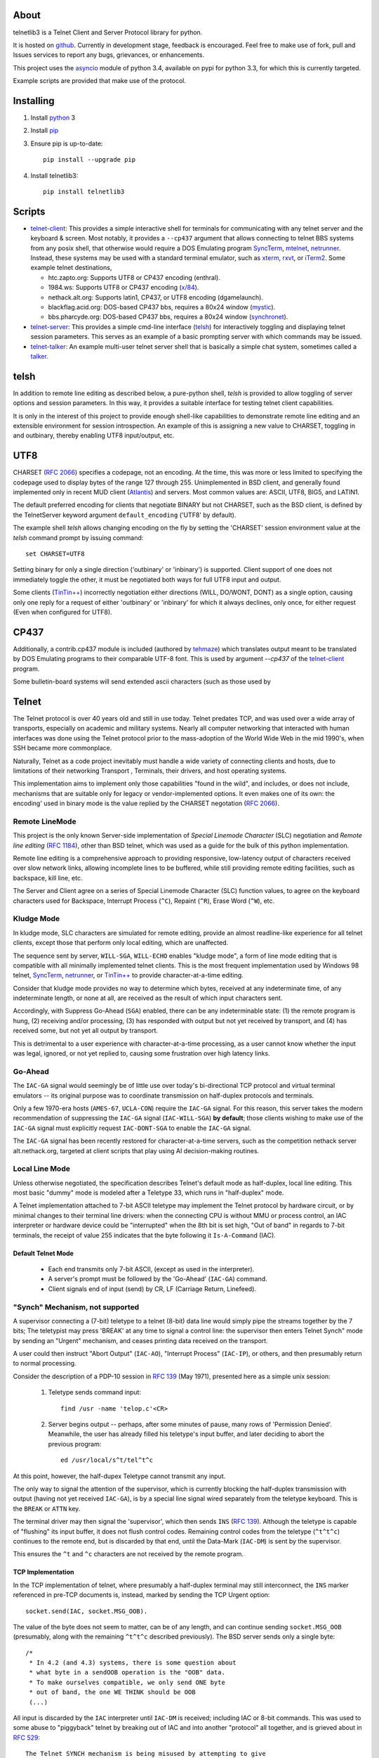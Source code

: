About
=====

telnetlib3 is a Telnet Client and Server Protocol library for python.

It is hosted on github_.  Currently in development stage, feedback is
encouraged. Feel free to make use of fork, pull and Issues services to
report any bugs, grievances, or enhancements.

This project uses the asyncio_ module of python 3.4, available
on pypi for python 3.3, for which this is currently targeted.

Example scripts are provided that make use of the protocol.

Installing
==========

1. Install python_ 3

2. Install pip_

3. Ensure pip is up-to-date::

    pip install --upgrade pip

4. Install telnetlib3::

    pip install telnetlib3

Scripts
=======

* telnet-client_: This provides a simple interactive shell for terminals
  for communicating with any telnet server and the keyboard & screen. Most
  notably, it provides a ``--cp437`` argument that allows connecting to
  telnet BBS systems from any posix shell, that otherwise would require
  a DOS Emulating program SyncTerm_, mtelnet_, netrunner_. Instead, these
  systems may be used with a standard terminal emulator, such as xterm_,
  rxvt_, or iTerm2_. Some example telnet destinations,

  * htc.zapto.org: Supports UTF8 or CP437 encoding (enthral).
  * 1984.ws: Supports UTF8 or CP437 encoding (`x/84`_).
  * nethack.alt.org: Supports latin1, CP437, or UTF8 encoding (dgamelaunch).
  * blackflag.acid.org: DOS-based CP437 bbs, requires a 80x24 window (mystic_).
  * bbs.pharcyde.org: DOS-based CP437 bbs, requires a 80x24 window (synchronet_).

* telnet-server_: This provides a simple cmd-line interface (telsh_) for
  interactively toggling and displaying telnet session parameters. This serves
  as an example of a basic prompting server with which commands may be issued.
* telnet-talker_: An example multi-user telnet server shell that is basically
  a simple chat system, sometimes called a talker_.

telsh
=====

In addition to remote line editing as described below, a pure-python shell,
*telsh* is provided to allow toggling of server options and session parameters.
In this way, it provides a suitable interface for testing telnet client
capabilities.

It is only in the interest of this project to provide enough shell-like
capabilities to demonstrate remote line editing and an extensible environment
for session introspection. An example of this is assigning a new value to
CHARSET, toggling in and outbinary, thereby enabling UTF8 input/output, etc.

UTF8
====

CHARSET (`RFC 2066`_) specifies a codepage, not an encoding. At the time, this
was more or less limited to specifying the codepage used to display bytes of the
range 127 through 255.  Unimplemented in BSD client, and generally found
implemented only in recent MUD client (Atlantis_) and servers. Most common
values are: ASCII, UTF8, BIG5, and LATIN1.

The default preferred encoding for clients that negotiate BINARY but not
CHARSET, such as the BSD client, is defined by the TelnetServer keyword
argument ``default_encoding`` ('UTF8' by default).

The example shell *telsh* allows changing encoding on the fly by setting the
'CHARSET' session environment value at the *telsh* command prompt by issuing
command::

    set CHARSET=UTF8

Setting binary for only a single direction ('outbinary' or 'inbinary') is
supported. Client support of one does not immediately toggle the other, it
must be negotiated both ways for full UTF8 input and output.

Some clients (`TinTin++`_) incorrectly negotiation either directions (WILL,
DO/WONT, DONT) as a single option, causing only one reply for a request of
either 'outbinary' or 'inbinary' for which it always declines, only once, for
either request (Even when configured for UTF8).

CP437
=====

Additionally, a contrib.cp437 module is included (authored by tehmaze_) which
translates output meant to be translated by DOS Emulating programs to their
comparable UTF-8 font. This is used by argument *--cp437* of the telnet-client_
program.

Some bulletin-board systems will send extended ascii characters (such as those
used by 

Telnet
======

The Telnet protocol is over 40 years old and still in use today. Telnet predates
TCP, and was used over a wide array of transports, especially on academic and
military systems. Nearly all computer networking that interacted with human
interfaces was done using the Telnet protocol prior to the mass-adoption of
the World Wide Web in the mid 1990's, when SSH became more commonplace.

Naturally, Telnet as a code project inevitably must handle a wide variety of
connecting clients and hosts, due to limitations of their networking Transport
, Terminals, their drivers, and host operating systems.

This implementation aims to implement only those capabilities "found in the
wild", and includes, or does not include, mechanisms that are suitable only
for legacy or vendor-implemented options. It even makes one of its own: the
encoding' used in binary mode is the value replied by the CHARSET negotation
(`RFC 2066`_).



Remote LineMode
---------------

This project is the only known Server-side implementation of *Special Linemode
Character* (SLC) negotiation and *Remote line editing* (`RFC 1184`_), other than
BSD telnet, which was used as a guide for the bulk of this python implementation.

Remote line editing is a comprehensive approach to providing responsive,
low-latency output of characters received over slow network links, allowing
incomplete lines to be buffered, while still providing remote editing
facilities, such as backspace, kill line, etc.

The Server and Client agree on a series of Special Linemode Character (SLC)
function values, to agree on the keyboard characters used for Backspace,
Interrupt Process (``^C``), Repaint (``^R``), Erase Word (``^W``), etc.

Kludge Mode
-----------

In kludge mode, SLC characters are simulated for remote editing, provide an
almost readline-like experience for all telnet clients, except those that
perform only local editing, which are unaffected.

The sequence sent by server, ``WILL-SGA``, ``WILL-ECHO`` enables "kludge
mode", a form of line mode editing that is compatible with all minimally
implemented telnet clients. This is the most frequent implementation used by
Windows 98 telnet, SyncTerm_, netrunner_, or `TinTin++`_ to provide
character-at-a-time editing.

Consider that kludge mode provides no way to determine which bytes, received at
any indeterminate time, of any indeterminate length, or none at all, are
received as the result of which input characters sent.

Accordingly, with Suppress Go-Ahead (``SGA``) enabled, there can be any
indeterminable state: (1) the remote program is hung, (2) receiving and/or
processing, (3) has responded with output but not yet received by transport,
and (4) has received some, but not yet all output by transport.

This is detrimental to a user experience with character-at-a-time processing,
as a user cannot know whether the input was legal, ignored, or not yet replied
to, causing some frustration over high latency links.

Go-Ahead
--------

The ``IAC-GA`` signal would seemingly be of little use over today's
bi-directional TCP protocol and virtual terminal emulators -- its original
purpose was to coordinate transmission on half-duplex protocols and terminals.

Only a few 1970-era hosts (``AMES-67``, ``UCLA-CON``) require the ``IAC-GA``
signal.  For this reason, this server takes the modern recommendation of
suppressing the ``IAC-GA`` signal (``IAC-WILL-SGA``) **by default**; those
clients wishing to make use of the ``IAC-GA`` signal must explicitly request
``IAC-DONT-SGA`` to enable the ``IAC-GA`` signal.

The ``IAC-GA`` signal has been recently restored for character-at-a-time servers,
such as the competition nethack server alt.nethack.org, targeted at client
scripts that play using AI decision-making routines.

Local Line Mode
---------------

Unless otherwise negotiated, the specification describes Telnet's default mode
as half-duplex, local line editing. This most basic "dummy" mode is modeled
after a Teletype 33, which runs in "half-duplex" mode.

A Telnet implementation attached to 7-bit ASCII teletype may implement the
Telnet protocol by hardware circuit, or by minimal changes to their terminal
line drivers: when the connecting CPU is without MMU or process control, an
IAC interpreter or hardware device could be "interrupted" when the 8th bit is
set high, "Out of band" in regards to 7-bit terminals, the receipt of value
255 indicates that the byte following it ``Is-A-Command`` (IAC).

Default Telnet Mode
^^^^^^^^^^^^^^^^^^^

  * Each end transmits only 7-bit ASCII, (except as used in the interpreter).
  * A server's prompt must be followed by the 'Go-Ahead' (``IAC-GA``) command.
  * Client signals end of input (send) by CR, LF (Carriage Return, Linefeed).

"Synch" Mechanism, not supported
--------------------------------

A supervisor connecting a (7-bit) teletype to a telnet (8-bit) data line would
simply pipe the streams together by the 7 bits; The teletypist may press
'BREAK' at any time to signal a control line: the supervisor then enters
Telnet Synch" mode by sending an "Urgent" mechanism, and ceases printing data
received on the transport.

A user could then instruct "Abort Output" (``IAC-AO``), "Interrupt Process"
(``IAC-IP``), or others, and then presumably return to normal processing.

Consider the description of a PDP-10 session in `RFC 139`_ (May 1971), presented
here as a simple unix session:

    1. Teletype sends command input::

          find /usr -name 'telop.c'<CR>

    2. Server begins output -- perhaps, after some minutes of pause,
       many rows of 'Permission Denied'. Meanwhile, the user has already
       filled his teletype's input buffer, and later deciding to abort the
       previous program::

          ed /usr/local/s^t/tel^t^c

At this point, however, the half-dupex Teletype cannot transmit any input.

The only way to signal the attention of the supervisor, which is currently
blocking the half-duplex transmission with output (having not yet received
``IAC-GA``), is by a special line signal wired separately from the teletype
keyboard.  This is the ``BREAK`` or ``ATTN`` key.

The terminal driver may then signal the 'supervisor', which then sends ``INS``
(`RFC 139`_). Although the teletype is capable of "flushing" its input buffer,
it does not flush control codes. Remaining control codes from the teletype
(``^t^t^c``) continues to the remote end, but is discarded by that end, until
the Data-Mark (``IAC-DM``) is sent by the supervisor.

This ensures the ``^t`` and ``^c`` characters are not received by the remote
program.

TCP Implementation
^^^^^^^^^^^^^^^^^^

In the TCP implementation of telnet, where presumably a half-duplex terminal
may still interconnect, the ``INS`` marker referenced in pre-TCP documents is,
instead, marked by sending the TCP Urgent option::

    socket.send(IAC, socket.MSG_OOB).

The value of the byte does not seem to matter, can be of any length, and can
continue sending ``socket.MSG_OOB`` (presumably, along with the remaining
``^t^t^c`` described previously). The BSD server sends only a single byte::

    /*
     * In 4.2 (and 4.3) systems, there is some question about
     * what byte in a sendOOB operation is the "OOB" data.
     * To make ourselves compatible, we only send ONE byte
     * out of band, the one WE THINK should be OOB
     (...)

All input is discarded by the ``IAC`` interpreter until ``IAC-DM`` is received;
including IAC or 8-bit commands. This was used to some abuse to "piggyback"
telnet by breaking out of IAC and into another "protocol" all together, and is
grieved about in `RFC 529`_::

      The Telnet SYNCH mechanism is being misused by attempting to give
      it meaning at two different levels of protocol.

The BSD client may be instructed to send this legacy mechanism by escaping and
using the command ``send synch``::

    telnet> send synch

This sends ``IAC`` marked ``MSG_OOB``, followed by ``DM``, not marked
``MSG_OOB``. The BSD server at this point would continue testing whether the
last received byte is still marked urgent, by continuing to test ``errorfds``
(third argument to select select, a modern implementation might rather use
`sockatmark(3)`_).

Abort Output
------------

BSD Telnet Server sets "Packet mode" with the pty driver::

        (void) ioctl(p, TIOCPKT, (char *)&on);

And when *TIOCPKT_FLUSHWRITE* is signaled by the pty driver::

        #define         TIOCPKT_FLUSHWRITE      0x02    /* flush packet */

Awaiting data buffered on the write transport is cleared; taking care to
ensure all IAC commands were sent in the *netclear()* algorithm, which also
sets the *neturgent* pointer.

Carriage Return
---------------

There are five supported signaling mechanisms for "send" or "end of line"
received by clients.  The default implementation supplies remote line editing
and callback of ``line_received`` with all client-supported carriage returns,
but may cause loss of data for implementors wishing to distinguish among them.

Namely, the difference between 'return' and 'enter' or raw file transfers.
Those implementors should directly override ``data_received``, or carefully
deriving their own implementations of ``editing_received`` and ``character_received``.

An overview of the primary callbacks and their interaction with carriage
returns are described below for those wishing to extend the basic remote line
editing or 'character-at-a-time' capabilities.

* ``CR LF`` (Carriage Return, Linefeed): The Telnet protocol defines the sequence
  ``CR LF`` to mean "end-of-line".  The default implementation strips *CL LF*,
  and fires ``line_received`` on receipt of ``CR`` byte.

* ``CR NUL`` (Carriage Return, Null): An interpretation of `RFC 854`_ may be that
  ``CR NUL`` should be sent when only a single ``CR`` is intended on a client and
  server host capable of distinguishing between ``CR`` and ``CR LF`` (return key
  vs enter key).  The default implementation strips ``CL NUL``, and fires
  ``line_received`` on receipt of ``CR`` byte.

* ``CR`` (Carriage Return): ``CR`` alone may be received, though a client is not
  RFC-complaint to do so.  The default implementation strips ``CR``, and fires
  ``line_received``.

* ``LF`` (Linefeed): ``LF`` alone may be received, though a client is not
  RFC-complaint to do so.  The default implementation strips ``LF``, and
  fires ``line_received``.

* ``IAC EOR`` (``Is-A-Command``, ``End-Of-Record``): In addition to
  line-oriented or character-oriented terminals, ``IAC EOR`` is used to delimit
  logical records (e.g., "screens") on Data Entry Terminals (DETs), or end of
  multi-line input on vendor-implemented and some MUD clients, or, together with
  BINARY, a mechanism to signal vendor-implemented newline outside of ``CR LF``
  during file transfers. MUD clients may read ``IAC EOR`` as meaning 'Go Ahead',
  marking the current line to be displayed as a "prompt", optionally not
  included in the client "history buffer". To register receipt of ``IAC EOR``,
  a client must call ``set_iac_callback(telopt.EOR, func)``.

RFCs Implemented
================

* `RFC 727`_ "Telnet Logout Option," Apr 1977. **(1)**
* `RFC 779`_ "Telnet Send-Location Option", Apr 1981. **(1)**
* `RFC 854`_ "Telnet Protocol Specification", May 1983. **(2)**
* `RFC 855`_ "Telnet Option Specifications", May 1983. **(2)**
* `RFC 856`_ "Telnet Binary Transmission", May 1983.
* `RFC 857`_ "Telnet Echo Option", May 1983. **(2)**
* `RFC 858`_ "Telnet Suppress Go Ahead Option", May 1983. **(2)**
* `RFC 859`_ "Telnet Status Option", May 1983.
* `RFC 860`_ "Telnet Timing mark Option", May 1983. **(2)**
* `RFC 885`_ "Telnet End of Record Option", Dec 1983. **(1)**
* `RFC 1073`_, "Telnet Window Size Option", Oct 1988.
* `RFC 1079`_, "Telnet Terminal Speed Option", Dec 1988.
* `RFC 1091`_, "Telnet Terminal-Type Option", Feb 1989. **(2)**
* `RFC 1123`_, "Requirements for Internet Hosts", Oct 1989. **(2)**
* `RFC 1184`_, "Telnet Linemode Option (extended options)", Oct 1990.
* `RFC 1096`_, "Telnet X Display Location Option", Mar 1989.
* `RFC 1372`_, "Telnet Remote Flow Control Option", Oct 1992.
* `RFC 1408`_, "Telnet Environment Option", Jan 1993.
* `RFC 1571`_, "Telnet Environment Option Interoperability Issues", Jan 1994.
* `RFC 1572`_, "Telnet Environment Option", Jan 1994.
* `RFC 2066`_, "Telnet Charset Option", Jan 1997. **(1)**

**(1)**: Not implemented in BSD telnet (rare!)

**(2)**: Required by specification (complies!)

RFCs Not Implemented
====================

* `RFC 861`_, "Telnet Extended Options List", May 1983. describes a method of
  negotiating options after all possible 255 option bytes are exhausted by
  future implementations. This never happened (about 100 remain), it was
  perhaps, ambitious in thinking more protocols would incorporate Telnet (such
  as FTP did).
* `RFC 927`_, "TACACS_ User Identification Telnet Option", describes a method of
  identifying terminal clients by a 32-bit UUID, providing a form of 'rlogin'.
  This system, published in 1984, was designed for MILNET_ by BBN_, and the
  actual TACACS_ implementation is undocumented, though partially re-imagined
  by Cisco in `RFC 1492`_. Essentially, the user's credentials are forwarded to a
  TACACS_ daemon to verify that the client does in fact have access. The UUID is
  a form of an early Kerberos_ token.
* `RFC 933`_, "Output Marking Telnet Option", describes a method of sending
  banners", such as displayed on login, with an associated ID to be stored by
  the client. The server may then indicate at which time during the session
  the banner is relevant. This was implemented by Mitre_ for DOD installations
  that might, for example, display various levels of "TOP SECRET" messages
  each time a record is opened -- preferably on the top, bottom, left or right
  of the screen.
* `RFC 946`_, "Telnet Terminal Location Number Option", only known to be
  implemented at Carnegie Mellon University in the mid-1980's, this was a
  mechanism to identify a Terminal by ID, which would then be read and forwarded
  by gatewaying hosts. So that user traveling from host A -> B -> C appears as
  though his "from" address is host A in the system "who" and "finger" services.
  There exists more appropriate solutions, such as the "Report Terminal ID"
  sequences ``CSI + c`` and ``CSI + 0c`` for vt102, and ``ESC + z`` (vt52),
  which sends a terminal ID in-band as ASCII.
* `RFC 1041`_, "Telnet 3270 Regime Option", Jan 1988
* `RFC 1043`_, "Telnet Data Entry Terminal Option", Feb 1988
* `RFC 1097`_, "Telnet Subliminal-Message Option", Apr 1989
* `RFC 1143`_, "The Q Method of Implementing .. Option Negotiation", Feb 1990
* `RFC 1205`_, "5250 Telnet Interface", Feb 1991
* `RFC 1411`_, "Telnet Authentication: Kerberos_ Version 4", Jan 1993
* `RFC 1412`_, "Telnet Authentication: SPX"
* `RFC 1416`_, "Telnet Authentication Option"
* `RFC 2217`_, "Telnet Com Port Control Option", Oct 1997

Additional Resources
====================

These RFCs predate, or are superseded by, `RFC 854`_, but may be relevant.

* `RFC 97`_ A First Cut at a Proposed Telnet Protocol
* `RFC 137`_ Telnet Protocol.
* `RFC 139`_ Discussion of Telnet Protocol.
* `RFC 318`_ Telnet Protocol.
* `RFC 328`_ Suggested Telnet Protocol Changes.
* `RFC 340`_ Proposed Telnet Changes.
* `RFC 393`_ Comments on TELNET Protocol Changes.
* `RFC 435`_ Telnet Issues.
* `RFC 513`_ Comments on the new Telnet Specifications.
* `RFC 529`_ A Note on Protocol Synch Sequences.
* `RFC 559`_ Comments on the new Telnet Protocol and its Implementation.
* `RFC 563`_ Comments on the RCTE Telnet Option.
* `RFC 593`_ Telnet and FTP Implementation Schedule Change.
* `RFC 595`_ Some Thoughts in Defense of the Telnet Go-Ahead.
* `RFC 596`_ Second Thoughts on Telnet Go-Ahead.
* `RFC 652`_ Telnet Output Carriage-Return Disposition Option.
* `RFC 653`_ Telnet Output Horizontal Tabstops Option.
* `RFC 654`_ Telnet Output Horizontal Tab Disposition Option.
* `RFC 655`_ Telnet Output Formfeed Disposition Option.
* `RFC 656`_ Telnet Output Vertical Tabstops Option.
* `RFC 657`_ Telnet Output Vertical Tab Disposition Option.
* `RFC 658`_ Telnet Output Linefeed Disposition.
* `RFC 659`_ Announcing Additional Telnet Options.
* `RFC 698`_ Telnet Extended ASCII Option.
* `RFC 701`_ August, 1974, Survey of New-Protocol Telnet Servers.
* `RFC 702`_ September, 1974, Survey of New-Protocol Telnet Servers.
* `RFC 703`_ July, 1975, Survey of New-Protocol Telnet Servers.
* `RFC 718`_ Comments on RCTE from the TENEX Implementation Experience.
* `RFC 719`_ Discussion on RCTE.
* `RFC 726`_ Remote Controlled Transmission and Echoing Telnet Option.
* `RFC 728`_ A Minor Pitfall in the Telnet Protocol.
* `RFC 732`_ Telnet Data Entry Terminal Option (Obsoletes: `RFC 731`_)
* `RFC 734`_ SUPDUP Protocol.
* `RFC 735`_ Revised Telnet Byte Macro Option (Obsoletes: `RFC 729`_, `RFC 736`_)
* `RFC 749`_ Telnet SUPDUP-Output Option.
* `RFC 818`_ The Remote User Telnet Service.
* "Telnet Protocol," MIL-STD-1782_, U.S. Department of Defense, May 1984.
* "Mud Terminal Type Standard," http://tintin.sourceforge.net/mtts/
* "Mud Client Protocol, Version 2.1," http://www.moo.mud.org/mcp/mcp2.html
* "Telnet Protocol in C-Kermit 8.0 and Kermit 95 2.0," http://www.columbia.edu/kermit/telnet80.html
* "Telnet Negotiation Concepts," http://lpc.psyc.eu/doc/concepts/negotiation
* "Telnet RFCs," http://www.omnifarious.org/~hopper/telnet-rfc.html"
* "Telnet Options", http://www.iana.org/assignments/telnet-options/telnet-options.xml


Others
------

It should be said as historical source code, BSD 2.11's telnet source of UCLA
and `NCSA Telnet`_ client of Univ. of IL for MacOS is most notable. There are also
a few modern Telnet servers. Some modern Telnet clients support only kludge mode,
with the exception of MUD clients, which are often Linemode only. `TinTin++`_ is the
only known client to support both modes.

Finding RFC 495
---------------

`RFC 495`_, NIC #15371 "TELNET Protocol Specification." 1 May 1973,
A. McKenzie, lists the following attached documents, which are not available::

    [...] specifications for TELNET options which allow negotiation of:

            o binary transmission
            o echoing
            o reconnection
            o suppression of "Go Ahead"
            o approximate message size
            o use of a "timing mark"
            o discussion of status
            o extension of option code set

    These specifications have been prepared by Dave Walden (BBN-NET) with
    the help of Bernie Cosell, Ray Tomlinson (BBN-TENEX) and Bob Thomas;
    by Jerry Burchfiel (BBN-TENEX); and by David Crocker (ULCA-NMC).

If anybody can locate these documents, please forward them along.

.. _python: https://www.python.org
.. _pip: http://www.pip-installer.org/en/latest/installing.html
.. _github: https://github.com/jquast/telnetlib3
.. _asyncio: http://docs.python.org/3.4/library/asyncio.html
.. _examples: https://github.com/jquast/telnetlib3/tree/master/examples
.. _telnet-client: https://github.com/jquast/telnetlib3/tree/master/bin/telnet-client
.. _telnet-server: https://github.com/jquast/telnetlib3/tree/master/bin/telnet-server
.. _telnet-talker: https://github.com/jquast/telnetlib3/tree/master/bin/telnet-talker
.. _talker: https://en.wikipedia.org/wiki/Talker
.. _xterm: http://invisible-island.net/xterm/
.. _rxvt: http://rxvt.sourceforge.net/
.. _iTerm2: http://www.iterm2.com/
.. _SyncTerm: http://syncterm.bbsdev.net/
.. _mtelnet: http://mt32.bbses.info/
.. _`TinTin++`: http://tintin.sourceforge.net/
.. _Atlantis: http://www.riverdark.net/atlantis/
.. _netrunner: http://www.mysticbbs.com/downloads.html
.. _sixteencolors.net: http://www.sixteencolors.net
.. _tehmaze: https://github.com/tehmaze
.. _NCSA Telnet: https://en.wikipedia.org/wiki/NCSA_Telnet
.. _MIL-STD-1782: http://www.everyspec.com/MIL-STD/MIL-STD-1700-1799/MIL-STD-1782_6678/
.. _RFC 97: https://www.rfc-editor.org/rfc/rfc97.txt
.. _RFC 137: https://www.rfc-editor.org/rfc/rfc137.txt
.. _RFC 139: https://www.rfc-editor.org/rfc/rfc139.txt
.. _RFC 318: https://www.rfc-editor.org/rfc/rfc318.txt
.. _RFC 328: https://www.rfc-editor.org/rfc/rfc328.txt
.. _RFC 340: https://www.rfc-editor.org/rfc/rfc340.txt
.. _RFC 393: https://www.rfc-editor.org/rfc/rfc393.txt
.. _RFC 435: https://www.rfc-editor.org/rfc/rfc435.txt
.. _RFC 495: https://www.rfc-editor.org/rfc/rfc495.txt
.. _RFC 513: https://www.rfc-editor.org/rfc/rfc513.txt
.. _RFC 529: https://www.rfc-editor.org/rfc/rfc529.txt
.. _RFC 559: https://www.rfc-editor.org/rfc/rfc559.txt
.. _RFC 563: https://www.rfc-editor.org/rfc/rfc563.txt
.. _RFC 593: https://www.rfc-editor.org/rfc/rfc593.txt
.. _RFC 595: https://www.rfc-editor.org/rfc/rfc595.txt
.. _RFC 596: https://www.rfc-editor.org/rfc/rfc596.txt
.. _RFC 652: https://www.rfc-editor.org/rfc/rfc652.txt
.. _RFC 653: https://www.rfc-editor.org/rfc/rfc653.txt
.. _RFC 654: https://www.rfc-editor.org/rfc/rfc654.txt
.. _RFC 655: https://www.rfc-editor.org/rfc/rfc655.txt
.. _RFC 656: https://www.rfc-editor.org/rfc/rfc656.txt
.. _RFC 657: https://www.rfc-editor.org/rfc/rfc657.txt
.. _RFC 658: https://www.rfc-editor.org/rfc/rfc658.txt
.. _RFC 659: https://www.rfc-editor.org/rfc/rfc659.txt
.. _RFC 698: https://www.rfc-editor.org/rfc/rfc698.txt
.. _RFC 701: https://www.rfc-editor.org/rfc/rfc701.txt
.. _RFC 702: https://www.rfc-editor.org/rfc/rfc702.txt
.. _RFC 703: https://www.rfc-editor.org/rfc/rfc703.txt
.. _RFC 718: https://www.rfc-editor.org/rfc/rfc718.txt
.. _RFC 719: https://www.rfc-editor.org/rfc/rfc719.txt
.. _RFC 726: https://www.rfc-editor.org/rfc/rfc726.txt
.. _RFC 727: https://www.rfc-editor.org/rfc/rfc727.txt
.. _RFC 728: https://www.rfc-editor.org/rfc/rfc728.txt
.. _RFC 729: https://www.rfc-editor.org/rfc/rfc729.txt
.. _RFC 731: https://www.rfc-editor.org/rfc/rfc731.txt
.. _RFC 732: https://www.rfc-editor.org/rfc/rfc732.txt
.. _RFC 734: https://www.rfc-editor.org/rfc/rfc734.txt
.. _RFC 735: https://www.rfc-editor.org/rfc/rfc735.txt
.. _RFC 736: https://www.rfc-editor.org/rfc/rfc736.txt
.. _RFC 749: https://www.rfc-editor.org/rfc/rfc749.txt
.. _RFC 779: https://www.rfc-editor.org/rfc/rfc779.txt
.. _RFC 818: https://www.rfc-editor.org/rfc/rfc818.txt
.. _RFC 854: https://www.rfc-editor.org/rfc/rfc854.txt
.. _RFC 855: https://www.rfc-editor.org/rfc/rfc855.txt
.. _RFC 856: https://www.rfc-editor.org/rfc/rfc856.txt
.. _RFC 857: https://www.rfc-editor.org/rfc/rfc857.txt
.. _RFC 858: https://www.rfc-editor.org/rfc/rfc858.txt
.. _RFC 859: https://www.rfc-editor.org/rfc/rfc859.txt
.. _RFC 860: https://www.rfc-editor.org/rfc/rfc860.txt
.. _RFC 861: https://www.rfc-editor.org/rfc/rfc861.txt
.. _RFC 885: https://www.rfc-editor.org/rfc/rfc885.txt
.. _RFC 927: https://www.rfc-editor.org/rfc/rfc927.txt
.. _RFC 933: https://www.rfc-editor.org/rfc/rfc933.txt
.. _RFC 946: https://www.rfc-editor.org/rfc/rfc946.txt
.. _RFC 1041: https://www.rfc-editor.org/rfc/rfc1041.txt
.. _RFC 1043: https://www.rfc-editor.org/rfc/rfc1043.txt
.. _RFC 1073: https://www.rfc-editor.org/rfc/rfc1073.txt
.. _RFC 1079: https://www.rfc-editor.org/rfc/rfc1079.txt
.. _RFC 1097: https://www.rfc-editor.org/rfc/rfc1097.txt
.. _RFC 1091: https://www.rfc-editor.org/rfc/rfc1091.txt
.. _RFC 1096: https://www.rfc-editor.org/rfc/rfc1096.txt
.. _RFC 1123: https://www.rfc-editor.org/rfc/rfc1123.txt
.. _RFC 1143: https://www.rfc-editor.org/rfc/rfc1143.txt
.. _RFC 1184: https://www.rfc-editor.org/rfc/rfc1184.txt
.. _RFC 1205: https://www.rfc-editor.org/rfc/rfc1205.txt
.. _RFC 1372: https://www.rfc-editor.org/rfc/rfc1372.txt
.. _RFC 1408: https://www.rfc-editor.org/rfc/rfc1408.txt
.. _RFC 1411: https://www.rfc-editor.org/rfc/rfc1411.txt
.. _RFC 1412: https://www.rfc-editor.org/rfc/rfc1412.txt
.. _RFC 1416: https://www.rfc-editor.org/rfc/rfc1416.txt
.. _RFC 1492: https://www.rfc-editor.org/rfc/rfc1492.txt
.. _RFC 1571: https://www.rfc-editor.org/rfc/rfc1571.txt
.. _RFC 1572: https://www.rfc-editor.org/rfc/rfc1572.txt
.. _RFC 2066: https://www.rfc-editor.org/rfc/rfc2066.txt
.. _RFC 2217: https://www.rfc-editor.org/rfc/rfc2217.txt
.. _Mitre: https://mitre.org
.. _MILNET: https://en.wikipedia.org/wiki/MILNET
.. _BBN: https://en.wikipedia.org/wiki/BBN_Technologies
.. _TACACS: https://en.wikipedia.org/wiki/TACACS
.. _Kerberos: https://en.wikipedia.org/wiki/Kerberos_%28protocol%29
.. _sockatmark(3): http://netbsd.gw.com/cgi-bin/man-cgi?sockatmark+3
.. _x/84: http://pypi.python.org/pypi/x84 
.. _mystic: http://www.mysticbbs.com/about.html
.. _synchronet: http://www.synchro.net/ 
